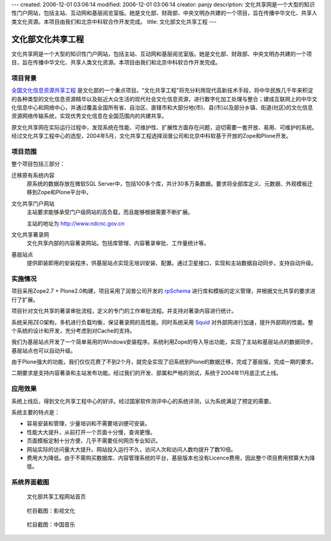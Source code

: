 ---
created: 2006-12-01 03:06:14
modified: 2006-12-01 03:06:14
creator: panjy
description: 文化共享网是一个大型的知识性门户网站，包括主站、互动网和基层阅览室版。她是文化部、财政部、中央文明办共建的一个项目，旨在传播中华文化、共享人类文化资源。本项目由我们和北京中科软合作开发完成。
title: 文化部文化共享工程
---

=====================
文化部文化共享工程
=====================

文化共享网是一个大型的知识性门户网站，包括主站、互动网和基层阅览室版。她是文化部、财政部、中央文明办共建的一个项目，旨在传播中华文化、共享人类文化资源。本项目由我们和北京中科软合作开发完成。

项目背景
=====================
.. image:: img/ndcnc-logo.gif
   :class: image-right
   :target: http://www.ndcnc.gov.cn/

`全国文化信息资源共享工程`__ 是文化部的一个重点项目。"文化共享工程"将充分利用现代高新技术手段，将中华民族几千年来积淀的各种类型的文化信息资源精华以及贴近大众生活的现代社会文化信息资源，进行数字化加工处理与整合；建成互联网上的中华文化信息中心和网络中心，并通过覆盖全国所有省、自治区、直辖市和大部分地(市)、县(市)以及部分乡镇、街道(社区)的文化信息资源网络传输系统，实现优秀文化信息在全国范围内的共建共享。

__ http://www.ndcnc.gov.cn/libportal/main/libpage/gxgc/index.htm

原文化共享网在实际运行过程中，发现系统在性能、可维护性、扩展性方面存在问题，迫切需要一套开放、易用、可维护的系统。经过文化共享工程中心的选型，2004年5月，文化共享工程选择润普公司和北京中科软基于开放的Zope和Plone开发。

项目范围
===============
整个项目包括三部分：

迁移原有系统内容
  原系统的数据存放在微软SQL Server中，包括100多个库，共计30多万条数据。要求将全部库定义、元数据、外观模板迁移到Zope和Plone平台中。

文化共享门户网站
  主站要求能够承受门户级网站的高负载，而且能够根据需要不断扩展。

  主站的地址为 http://www.ndcnc.gov.cn

文化共享著录网
  文化共享内部的内容著录网站。包括库管理、内容著录审批、工作量统计等。

基层站点
  提供即装即用的安装程序，供基层站点实现无培训安装、配置。通过卫星接口，实现和主站数据自动同步。支持自动升级。

实施情况
=================
项目采用Zope2.7 + Plone2.0构建，项目采用了润普公司开发的 rpSchema_ 进行库和模板的定义管理，并根据文化共享的要求进行了扩展。

项目针对文化共享的著录审批流程，定义的专门的工作审批流程。并支持对著录内容进行统计。

系统采用ZEO架构，多机进行负载均衡，保证著录网的高性能。同时系统采用 Squid_ 对外部网进行加速，提升外部网的性能。整个系统的设计和开发，充分考虑到对Cache的支持。

我们为基层站点开发了一个简单易用的Windows安装程序。系统利用Zope的导入导出功能，实现了主站和基层站点的数据同步。基层站点也可以自动升级。

由于Plone强大的功能，我们仅仅花费了不到2个月，就完全实现了旧系统到Plone的数据迁移，完成了基层版，完成一期的要求。

二期要求是支持内容著录和主站发布功能。经过我们的开发、部属和严格的测试，系统于2004年11月底正式上线。

应用效果
==================
系统上线后，得到文化共享工程中心的好评。经过国家软件测评中心的系统评测，认为系统满足了预定的需要。

系统主要的特点是：

- 容易安装和管理，少量培训和不需要培训便可安装。
- 性能大大提升，从前打开一个页面十分慢，查询更慢。
- 页面模板定制十分方便，几乎不需要任何网页专业知识。
- 网站实际的访问量大大提升。网站投入运行不久，访问人次和访问人数均提升了数10倍。
- 费用大为降低。由于不需购买数据库、内容管理系统的平台，基层版本也没有Licence费用，因此整个项目费用预算大为降低。

.. _rpSchema: /products/rpSchema
.. _Squid: http://www.squid-cache.org

系统界面截图
=====================
.. figure:: img/wenhuabu1.gif
   
   文化部共享工程网站首页

.. figure:: img/wenhuabu2.gif

   栏目截图：影视文化

.. figure:: img/wenhuabu3.gif

   栏目截图：中国音乐
